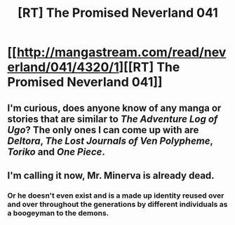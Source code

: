 #+TITLE: [RT] The Promised Neverland 041

* [[http://mangastream.com/read/neverland/041/4320/1][[RT] The Promised Neverland 041]]
:PROPERTIES:
:Author: gbear605
:Score: 16
:DateUnix: 1496633739.0
:DateShort: 2017-Jun-05
:END:

** I'm curious, does anyone know of any manga or stories that are similar to /The Adventure Log of Ugo/? The only ones I can come up with are /Deltora/, /The Lost Journals of Ven Polypheme/, /Toriko/ and /One Piece/.
:PROPERTIES:
:Author: xamueljones
:Score: 1
:DateUnix: 1496673652.0
:DateShort: 2017-Jun-05
:END:


** I'm calling it now, Mr. Minerva is already dead.
:PROPERTIES:
:Author: Sailor_Vulcan
:Score: 1
:DateUnix: 1496696122.0
:DateShort: 2017-Jun-06
:END:

*** Or he doesn't even exist and is a made up identity reused over and over throughout the generations by different individuals as a boogeyman to the demons.
:PROPERTIES:
:Author: xamueljones
:Score: 1
:DateUnix: 1496763881.0
:DateShort: 2017-Jun-06
:END:

